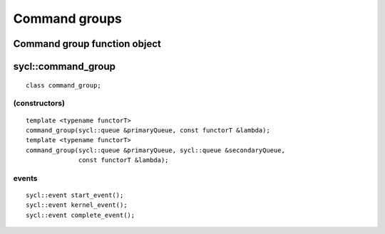 ..
  Copyright 2020 The Khronos Group Inc.
  SPDX-License-Identifier: CC-BY-4.0

**************
Command groups
**************

.. _command_group-function-object:

===============================
 Command group function object
===============================

.. todo:: Explain
	  
.. _command_group:

.. rst-class:: api-class

===================
sycl::command_group
===================

::

   class command_group;

(constructors)
==============

::

  template <typename functorT>
  command_group(sycl::queue &primaryQueue, const functorT &lambda);
  template <typename functorT>
  command_group(sycl::queue &primaryQueue, sycl::queue &secondaryQueue,
                const functorT &lambda);

events
======

::
   
  sycl::event start_event();
  sycl::event kernel_event();
  sycl::event complete_event();

